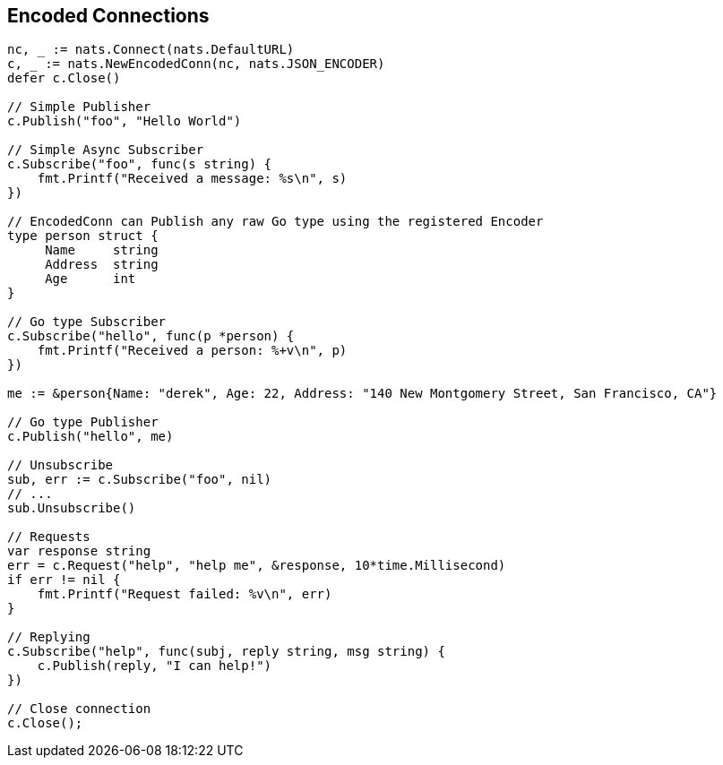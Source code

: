 == Encoded Connections

[source]
----

nc, _ := nats.Connect(nats.DefaultURL)
c, _ := nats.NewEncodedConn(nc, nats.JSON_ENCODER)
defer c.Close()

// Simple Publisher
c.Publish("foo", "Hello World")

// Simple Async Subscriber
c.Subscribe("foo", func(s string) {
    fmt.Printf("Received a message: %s\n", s)
})

// EncodedConn can Publish any raw Go type using the registered Encoder
type person struct {
     Name     string
     Address  string
     Age      int
}

// Go type Subscriber
c.Subscribe("hello", func(p *person) {
    fmt.Printf("Received a person: %+v\n", p)
})

me := &person{Name: "derek", Age: 22, Address: "140 New Montgomery Street, San Francisco, CA"}

// Go type Publisher
c.Publish("hello", me)

// Unsubscribe
sub, err := c.Subscribe("foo", nil)
// ...
sub.Unsubscribe()

// Requests
var response string
err = c.Request("help", "help me", &response, 10*time.Millisecond)
if err != nil {
    fmt.Printf("Request failed: %v\n", err)
}

// Replying
c.Subscribe("help", func(subj, reply string, msg string) {
    c.Publish(reply, "I can help!")
})

// Close connection
c.Close();
----